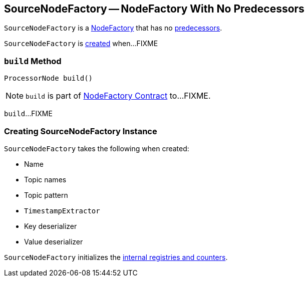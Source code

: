 == [[SourceNodeFactory]] SourceNodeFactory -- NodeFactory With No Predecessors

`SourceNodeFactory` is a link:kafka-streams-NodeFactory.adoc[NodeFactory] that has no link:kafka-streams-NodeFactory.adoc#predecessors[predecessors].

`SourceNodeFactory` is <<creating-instance, created>> when...FIXME

=== [[build]] `build` Method

[source, java]
----
ProcessorNode build()
----

NOTE: `build` is part of link:kafka-streams-NodeFactory.adoc#build[NodeFactory Contract] to...FIXME.

`build`...FIXME

=== [[creating-instance]] Creating SourceNodeFactory Instance

`SourceNodeFactory` takes the following when created:

* [[name]] Name
* [[topics]] Topic names
* [[pattern]] Topic pattern
* [[timestampExtractor]] `TimestampExtractor`
* [[keyDeserializer]] Key deserializer
* [[valDeserializer]] Value deserializer

`SourceNodeFactory` initializes the <<internal-registries, internal registries and counters>>.
